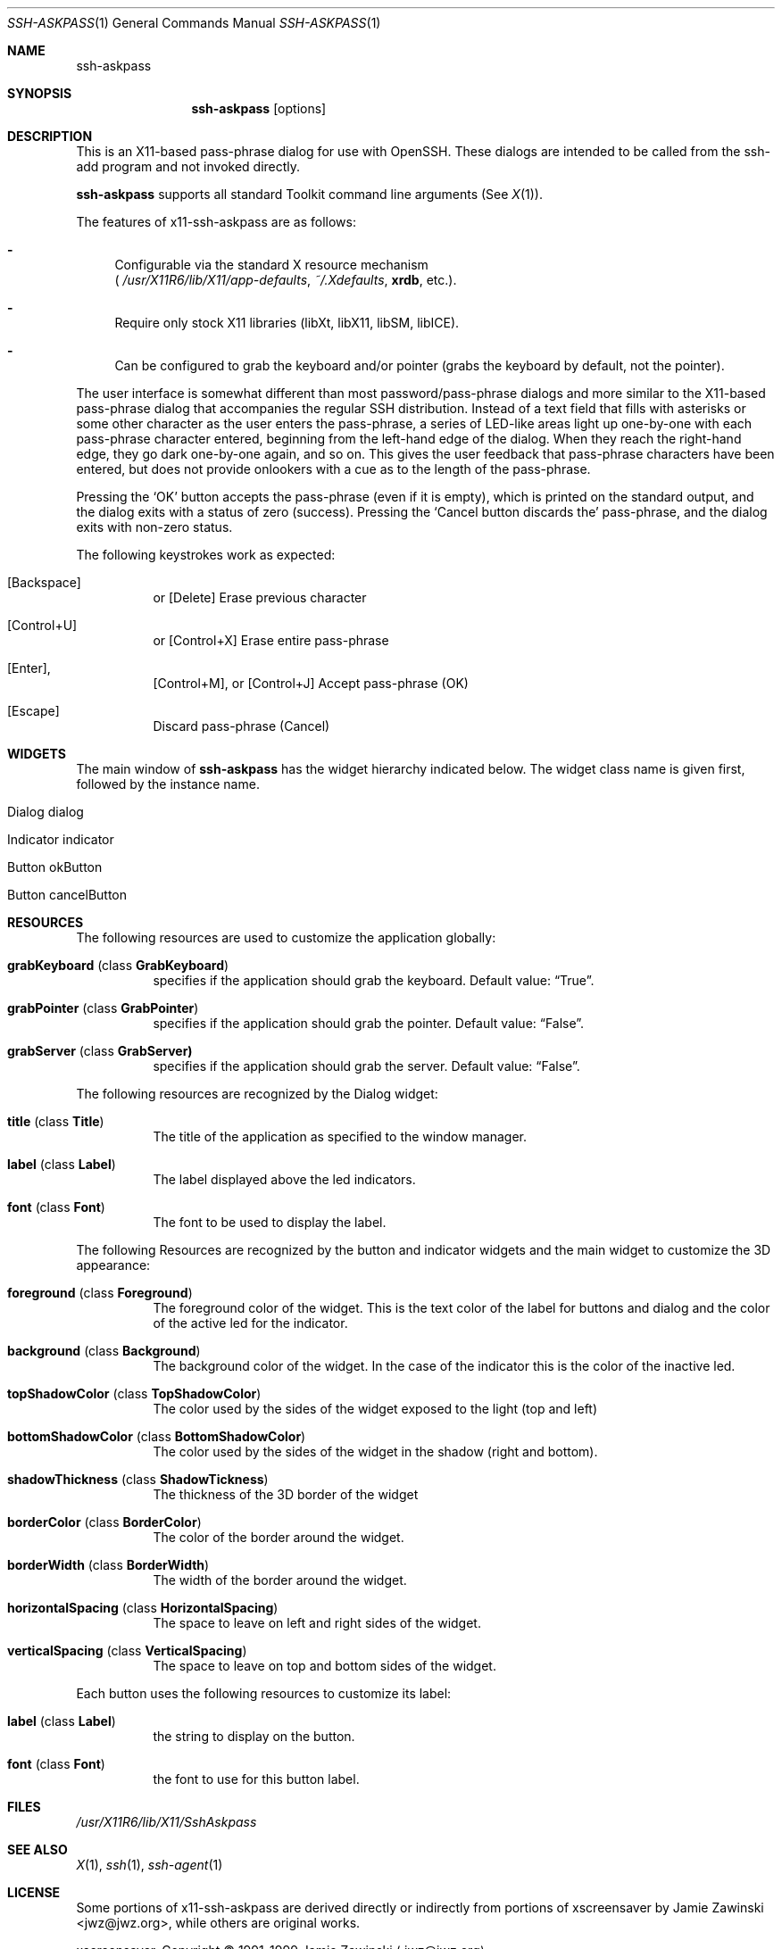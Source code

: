 .\"	$OpenBSD: ssh-askpass.man,v 1.1 2000/05/17 12:57:43 matthieu Exp $
.\"
.Dd May 17, 2000
.Dt SSH-ASKPASS 1 
.Os
.Sh NAME
.Nm ssh-askpass
.Sh SYNOPSIS
.Nm ssh-askpass
.Op options
.Sh DESCRIPTION
This is an X11-based pass-phrase dialog for use with OpenSSH. These
dialogs are intended to be called from the ssh-add program and not
invoked directly.
.Pp
.Nm
supports all standard Toolkit command line arguments (See
.Xr X 1 ) . 
.Pp
The features of x11-ssh-askpass are as follows:
.Bl -dash 
.It 
Configurable via the standard X resource mechanism 
.br
(
.Pa /usr/X11R6/lib/X11/app-defaults , 
.Pa ~/.Xdefaults , 
.Nm xrdb , 
etc.).
.It 
Require only stock X11 libraries (libXt, libX11, libSM, libICE).
.It 
Can be configured to grab the keyboard and/or pointer (grabs the
keyboard by default, not the pointer).
.El
.Pp
The user interface is somewhat different than most password/pass-phrase
dialogs and more similar to the X11-based pass-phrase dialog that
accompanies the regular SSH distribution.  Instead of a text field that
fills with asterisks or some other character as the user enters the
pass-phrase, a series of LED-like areas light up one-by-one with each
pass-phrase character entered, beginning from the left-hand edge of the
dialog. When they reach the right-hand edge, they go dark one-by-one
again, and so on.  This gives the user feedback that pass-phrase
characters have been entered, but does not provide onlookers with a cue
as to the length of the pass-phrase.
.Pp
Pressing the 
.Sq OK
button accepts the pass-phrase (even if it is empty),
which is printed on the standard output, and the dialog exits with a
status of zero (success).  Pressing the 
.Sq Cancel button discards the
pass-phrase, and the dialog exits with non-zero status.
.Pp
The following keystrokes work as expected:
.Bl -hang -width indent
.It  Bq Backspace 
or 
.Bq Delete
Erase previous character
.It Bq Control+U
or 
.Bq Control+X
Erase entire pass-phrase
.It  Bq Enter , 
.Bq Control+M , 
or 
.Bq Control+J
Accept pass-phrase (OK)
.It  [Escape]
Discard pass-phrase (Cancel)
.El
.Sh WIDGETS
The main window of 
.Nm ssh-askpass 
has the widget hierarchy indicated below. The widget class name is
given first, followed by the instance name.

.Bl -tag -width indent
.It Dialog dialog
.Bl -tag -width indent
.It Indicator indicator
.It Button okButton 
.It Button cancelButton
.El
.El
.Sh RESOURCES
The following resources are used to customize the application
globally: 
.Bl -tag -width indent
.It Cm grabKeyboard ( No class Cm GrabKeyboard )
specifies if the application should grab the keyboard. Default value:
.Dq True . 
.It Cm grabPointer ( No class Cm GrabPointer )
specifies if the application should grab the pointer. Default value:
.Dq False . 
.It Cm grabServer ( No class Cm GrabServer)
specifies if the application should grab the server. Default value:
.Dq False . 
.El
.Pp
The following resources are recognized by the Dialog widget:
.Bl -tag -width indent
.It Cm title ( No class Cm Title )
The title of the application as specified to the window manager.
.It Cm label ( No class Cm Label )
The label displayed above the led indicators.
.It Cm font ( No class Cm Font )
The font to be used to display the label.
.El
.Pp
The following Resources are recognized by the button and indicator
widgets and the main widget to customize the 3D appearance:
.Bl -tag -width indent
.It Cm foreground ( No class Cm Foreground )
The foreground color of the widget. This is the text color of the
label for buttons and dialog and the color of the active led for the
indicator. 
.It Cm background ( No class Cm Background )
The background color of the widget. In the case of the indicator this
is the color of the inactive led. 
.It Cm topShadowColor ( No class Cm TopShadowColor )
The color used by the  sides of the widget exposed to the light (top
and left)
.It Cm bottomShadowColor ( No class Cm BottomShadowColor )
The color used by the sides of the widget in the shadow (right and
bottom). 
.It Cm shadowThickness ( No class Cm ShadowTickness )
The thickness of the 3D border of the widget
.It Cm borderColor ( No class Cm BorderColor )
The color of the border around the widget. 
.It Cm borderWidth ( No class Cm BorderWidth )
The width of the border around the widget.
.It Cm horizontalSpacing ( No class Cm HorizontalSpacing )
The space to leave on left and right sides of the widget.
.It Cm verticalSpacing ( No class Cm VerticalSpacing )
The space to leave on top and bottom sides of the widget.
.El
.Pp
Each button uses the following resources to customize its label:
.Bl -tag -width indent
.It Cm label ( No class Cm Label )
the string to display on the button.
.It Cm font ( No class Cm Font )
the font to use for this button label.
.El
.Sh FILES
.Pa /usr/X11R6/lib/X11/SshAskpass
.Sh SEE ALSO
.Xr X 1 ,
.Xr ssh 1 ,
.Xr ssh-agent 1
.Sh LICENSE
Some portions of x11-ssh-askpass are derived directly or indirectly
from portions of xscreensaver by Jamie Zawinski <jwz@jwz.org>, while
others are original works.
.Pp
xscreensaver, Copyright \(co 1991-1999 Jamie Zawinski 
.Aq jwz@jwz.org
.Pp
Permission to use, copy, modify, distribute, and sell this software
and its documentation for any purpose is hereby granted without fee,
provided that the above copyright notice appear in all copies and
that both that copyright notice and this permission notice appear in
supporting documentation.  No representations are made about the
suitability of this software for any purpose.  It is provided "as is"
without express or implied warranty.
.Pp
The remaining portions fall under the following copyright and license:
.Pp
.Nm
by Jim Knoble 
.Aq jmknoble@pobox.com
Copyright \(co 1999 Jim Knoble
.Pp  
Permission to use, copy, modify, distribute, and sell this software
and its documentation for any purpose is hereby granted without fee,
provided that the above copyright notice appear in all copies and
that both that copyright notice and this permission notice appear in
supporting documentation.
